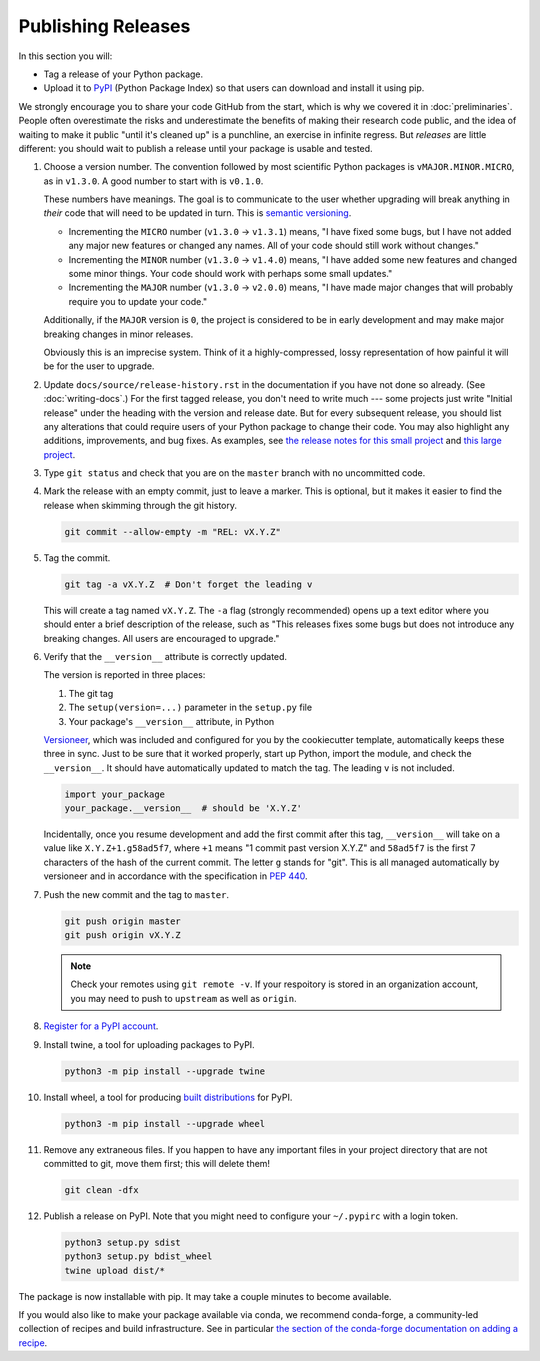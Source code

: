 ===================
Publishing Releases
===================

In this section you will:

* Tag a release of your Python package.
* Upload it to `PyPI <https://pypi.org/>`_ (Python Package Index) so that
  users can download and install it using pip.

We strongly encourage you to share your code GitHub from the start, which is
why we covered it in :doc:`preliminaries`. People often overestimate the risks
and underestimate the benefits of making their research code public, and the
idea of waiting to make it public "until it's cleaned up" is a punchline, an
exercise in infinite regress. But *releases* are little different: you should
wait to publish a release until your package is usable and tested.

#. Choose a version number. The convention followed by most scientific Python
   packages is ``vMAJOR.MINOR.MICRO``, as in ``v1.3.0``. A good number to start
   with is ``v0.1.0``.

   These numbers have meanings.
   The goal is to communicate to the user whether upgrading will break anything
   in *their* code that will need to be updated in turn. This is
   `semantic versioning <https://semver.org/>`_.
   
   * Incrementing the ``MICRO`` number (``v1.3.0`` -> ``v1.3.1``) means, "I
     have fixed some bugs, but I have not added any major new features or
     changed any names. All of your code should still work without changes."
   * Incrementing the ``MINOR`` number (``v1.3.0`` -> ``v1.4.0``) means, "I
     have added some new features and changed some minor things. Your code
     should work with perhaps some small updates."
   * Incrementing the ``MAJOR`` number (``v1.3.0`` -> ``v2.0.0``) means, "I
     have made major changes that will probably require you to update your
     code."

   Additionally, if the ``MAJOR`` version is ``0``, the project is considered
   to be in early development and may make major breaking changes in minor
   releases.

   Obviously this is an imprecise system. Think of it a highly-compressed,
   lossy representation of how painful it will be for the user to upgrade.

#. Update ``docs/source/release-history.rst`` in the documentation if you have
   not done so already. (See :doc:`writing-docs`.)  For the first tagged
   release, you don't need to write much --- some projects just write "Initial
   release" under the heading with the version and release date. But for every
   subsequent release, you should list any alterations that could require users
   of your Python package to change their code. You may also highlight any
   additions, improvements, and bug fixes. As examples, see
   `the release notes for this small project <https://nsls-ii.github.io/caproto/release-notes.html>`_
   and
   `this large project <https://pandas.pydata.org/pandas-docs/stable/whatsnew.html>`_.

#. Type ``git status`` and check that you are on the ``master`` branch with no
   uncommitted code.

#. Mark the release with an empty commit, just to leave a marker. This is
   optional, but it makes it easier to find the release when skimming through
   the git history.

   .. code-block:: bash

      git commit --allow-empty -m "REL: vX.Y.Z"

#. Tag the commit.

   .. code-block:: bash

      git tag -a vX.Y.Z  # Don't forget the leading v

   This will create a tag named ``vX.Y.Z``. The ``-a`` flag (strongly
   recommended) opens up a text editor where you should enter a brief
   description of the release, such as "This releases fixes some bugs but does
   not introduce any breaking changes. All users are encouraged to upgrade."

#. Verify that the ``__version__`` attribute is correctly updated.

   The version is reported in three places:

   1. The git tag
   2. The ``setup(version=...)`` parameter in the ``setup.py`` file
   3. Your package's ``__version__`` attribute, in Python

   `Versioneer <https://github.com/warner/python-versioneer>`_, which was
   included and configured for you by the cookiecutter template, automatically
   keeps these three in sync. Just to be sure that it worked properly, start up
   Python, import the module, and check the ``__version__``.  It should have
   automatically updated to match the tag. The leading ``v`` is not included.

   .. code-block:: python

      import your_package
      your_package.__version__  # should be 'X.Y.Z'

   Incidentally, once you resume development and add the first commit after
   this tag, ``__version__`` will take on a value like ``X.Y.Z+1.g58ad5f7``,
   where ``+1`` means "1 commit past version X.Y.Z" and ``58ad5f7`` is the
   first 7 characters of the hash of the current commit. The letter ``g``
   stands for "git". This is all managed automatically by versioneer and in
   accordance with the specification in
   `PEP 440 <https://www.python.org/dev/peps/pep-0440/>`_.

#. Push the new commit and the tag to ``master``.

   .. code-block:: bash

      git push origin master
      git push origin vX.Y.Z

   .. note::

        Check your remotes using ``git remote -v``. If your respoitory is
        stored in an organization account, you may need to push to ``upstream``
        as well as ``origin``.

#. `Register for a PyPI account <https://pypi.org/account/register/>`_.

#. Install twine, a tool for uploading packages to PyPI.

   .. code-block:: bash

      python3 -m pip install --upgrade twine
      
#. Install wheel, a tool for producing `built distributions <https://packaging.python.org/glossary/#term-built-distribution>`_ for PyPI.

   .. code-block:: bash
   
      python3 -m pip install --upgrade wheel

#. Remove any extraneous files. If you happen to have any important files in
   your project directory that are not committed to git, move them first; this
   will delete them!

   .. code-block:: bash

      git clean -dfx

#. Publish a release on PyPI. Note that you might need to configure
   your ``~/.pypirc`` with a login token.

   .. code-block:: bash

       python3 setup.py sdist
       python3 setup.py bdist_wheel
       twine upload dist/*

The package is now installable with pip. It may take a couple minutes to become
available.

If you would also like to make your package available via conda, we recommend
conda-forge, a community-led collection of recipes and build infrastructure.
See in particular
`the section of the conda-forge documentation on adding a recipe <https://conda-forge.org/#add_recipe>`_.
